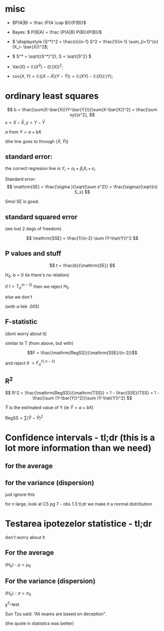#+OPTIONS: toc:nil
#+OPTIONS: num:nil
#+LATEX_HEADER: \usepackage{geometry}\geometry{a4paper,left=15mm,right=20mm,top=20mm,bottom=30mm}

* misc
 - \(P(A|B) = \frac {P(A \cap B)}{P(B)}\)
 - Bayes: \( P(B|A) = \frac {P(A|B) P(B)}{P(B)}\)
 - \( \displaystyle (S^*)^2 = \frac{n}{n-1} S^2 = \frac{1}{n-1} \sum_{i=1}^{n} (X_i- \bar{X})^2\);
 - \( S^* = \sqrt{(S^*)^2}, S = \sqrt{S^2} \)
 - \(\mathrm{Var}(X) = \mathbb{E}(X^2) - \left(\mathbb{E}(X)\right)^2\);
 
 - \(\mathrm{cov}(X, Y) = \mathbb{E}\left(( X - \bar{X}  ) (Y - \bar{Y}) \right) = \mathbb{E}(XY) - \mathbb{E}(X)\mathbb{E}(Y)\);
* ordinary least squares

  \[ b  = \frac{\sum(X-\bar{X})(Y-\bar{Y})}{\sum(X-\bar{X})^2} = \frac{\sum xy}{x^2}, \]
  \(x =X-\bar{X}, y =Y-\bar{Y}\)

  $a$ from $Y=a + bX$

  (the line goes to through \((\bar{X}, \bar{Y})\))

** standard error:
   the correct regresion line is \(Y_i = \alpha_i+\beta_i X_i + \varepsilon_i\)

   Standard error:
   \[ \mathrm{SE} = \frac{\sigma }{\sqrt{\sum x^2}} = \frac{\sigma}{\sqrt{n} S_x} \]

   Smol SE is good.

** standard squared error
   (we lost 2 degs of freedom)
   
   \[ \mathrm{SSE} = \frac{1}{n-2} \sum (Y-\hat{Y})^2 \]

   
** P values and stuff
   \[ t = \frac{b}{\mathrm{SE}} \]

   \(H_0\): b = 0 (ie there's no relation)
   
   if \( t  > T_{\alpha}^{(n-2)} \) then we reject \(H_0\)
   
   else we don't
   
   (with $\alpha$ liek .005)
** F-statistic
   (dont worry about it)
   
   similar to T (from above, but with)
   
   \[F = \frac{\mathrm{RegSS}}{\mathrm{SSE}/(n-2)}\]

   and reject if \(>F^{(1, n-2)}_\alpha\)
   
** R^2

   \[ R^2 = \frac{\mathrm{RegSS}}{\mathrm{TSS}} = 1 - \frac{SSE}{TSS} = 1 - \frac{\sum (Y-\bar{Y})^2}{\sum (Y-\hat{Y})^2} \]

   \(\hat{Y}\) is the esitmated value of Y (ie \(\hat{Y} = a + b X\))
   
   \(\mathrm{RegSS} = \sum (\hat{Y}-\bar{Y})^2 \)

   
* Confidence intervals - tl;dr (this is a lot more information than we need)
** for the average
#+begin_export latex
\renewcommand{\arraystretch}{2}
  \begin{tabular}{|l|l|l|l|l|l|}
  \hline
  type & useful & \(X\) type & $n$ size & \(\sigma\) known & the interval  \\
\hline
  bilateral & x   & \(~\mathcal{N} (\mu, \sigma^2) \) & whatever & yes &
  \( \mu \in \left(\bar{X} - \dfrac{\sigma}{\sqrt{n}} z_{1-\alpha/2}, \bar{X} + \dfrac{\sigma}{\sqrt{n}} z_{1-\alpha/2}\right)
 \) \\ \hline
bilateral & x   & whatever & big & yes &
  \( \mu \in \left(\bar{X} - \dfrac{\sigma}{\sqrt{n}} z_{1-\alpha/2}, \bar{X} + \dfrac{\sigma}{\sqrt{n}} z_{1-\alpha/2}\right)
 \) \\ \hline
 no sup &    & \(\sim\mathcal{N} (\mu, \sigma^2) \) & big & yes &
  \( \mu \in \left(\bar{X} - \dfrac{\sigma}{\sqrt{n}} z_{1-\alpha}, \infty \right)
 \) \\ \hline
 no inf &    & \(\sim\mathcal{N} (\mu, \sigma^2) \) & big & yes &
  \( \mu \in \left(-\infty, \bar{X} + \dfrac{\sigma}{\sqrt{n}} z_{1-\alpha}\right)
 \) \\ \hline
 bilateral & x  & whatever & big & no &
  \( \mu \in \left(\bar{X} - \dfrac{S^*}{\sqrt{n}} z_{1-\alpha/2}, \bar{X} + \dfrac{S^*}{\sqrt{n}} z_{1-\alpha/2}\right)
 \) \\ \hline
unilateral &  & whatever & big & no &
like rows 2 and 3 but with \(S^*\)
  \\ \hline
bilateral & x   & \(\sim\mathcal{N} (\mu, \sigma^2) \)  & smol & no &
  \( \mu \in \left(\bar{X} - \dfrac{S^*}{\sqrt{n}} t_{1-\alpha/2,n-1}, \bar{X} + \dfrac{S^*}{\sqrt{n}} t_{1-\alpha/2, n-1}\right)
 \) \\ \hline
unilateral &    & \(\sim\mathcal{N} (\mu, \sigma^2) \)  & smol & no &
like rows 2 and 3 but with \(S^*\) and \(t_{1-\alpha, n-1} 
 \) \\ \hline

  \end{tabular}

#+end_export

** for the variance (dispersion)
   just ignore this
   
#+begin_export latex
\renewcommand{\arraystretch}{2}
  \begin{tabular}{|l|l|l|l|l|l|}
  \hline
  type &  where to find & \(X\) type & $n$ size & \(\mu\) known & the interval  \\
\hline
  bilateral & C5 - pg 6   & \(\sim\mathcal{N} (\mu, \sigma^2) \) & smol & yes &
  \( \displaystyle \sigma^2 \in \left( \frac{\sum_{i=1}^n (X_i-\mu)^2}{\chi^2_{\alpha/2, n}}, 
\frac{\sum_{i=1}^n (X_i-\mu)^2}{\chi^2_{1-\alpha/2, n}}  \right)
\) \\ \hline

bilateral & C5 - pg 6   & \(\sim\mathcal{N} (\mu, \sigma^2) \) & smol & no &
  \( \displaystyle \sigma^2 \in \left( \frac{(n-1) (S^*)^2 }{\chi^2_{\alpha/2, n-1}}, 
\frac{(n-1) (S^*)^2 }{\chi^2_{1-\alpha/2, n-1}}, \right)
 \) \\ \hline

  \end{tabular}
#+end_export

\medskip
for \(n\) large, look at C5 pg 7 - obs 1.3
tl;dr we make it a normal distribution


* Testarea ipotezelor statistice - tl;dr
  don't worry about it
** For the average
\((H_0): \mu = \mu_0\)
\medskip

#+begin_export latex
  \renewcommand{\arraystretch}{2}
  \begin{tabular}{|l|l|l|l|l|l|l|}
  \hline
  name   &    where to find & \(X\) type & $n$ size & \(\sigma\) known & $\text{thing}_0$ & bilateral tl;dr  \\
\hline
  \(Z\) test  & C6 - pg 6-9   & \(\sim\mathcal{N} (\mu, \sigma^2) \) & big & yes &
  \(z_0 = \dfrac{\bar{x} - \mu_0}{\sigma / \sqrt{n}} \) & \(z_0 \in \left( -z_{1-\alpha/2}, z_{1-\alpha/2} \right) \) \\
 \hline
  \(T\) test  & C6 - pg 10-13   & \(\sim\mathcal{N} (\mu, \sigma^2) \) & smol & no  &
  \(z_0 = \dfrac{\bar{x} - \mu_0}{s^* / \sqrt{n}} \) & \( t_0 \in \left( -t_{1-\alpha/2,n-1}, t_{1-\alpha/2, n-1} \right) \) \\
\hline
  \end{tabular}

#+end_export

** For the variance (dispersion)
\((H_0): \sigma = \sigma_0\)
\medskip

  \(\chi^2\)-test


#+begin_export latex
\(\chi^2_0 = \dfrac{(n-1) (s^*)^2}{\sigma_0^2} \)
\medskip

\(H_0\) is acepted (or pedantically  "not rejected") if:

\( \chi^2_0 \in (\chi^2_{1-\alpha/2, n-1}, \chi^2_{1-\alpha/2, n-1}) \)
#+end_export

\bigskip


Sun Tzu said: “All exams are based on deception”.
# Be extremely subtle even to the point of formlessness. 
# Be extremely mysterious even to the point of soundlessness.
# Thereby you can be the director of the exam's fate”.
(the quote in statistics was better)
